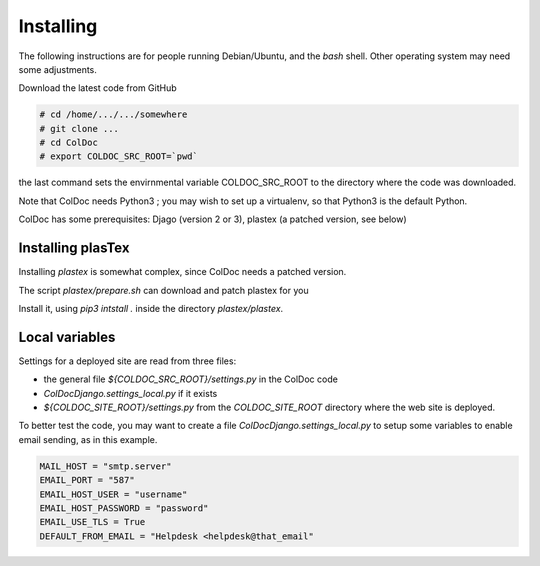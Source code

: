 Installing
==============

The following instructions are for people running Debian/Ubuntu, and the `bash` shell.
Other operating system may need some adjustments.

Download the latest code from GitHub

.. code:: shell

	  # cd /home/.../.../somewhere
	  # git clone ...
	  # cd ColDoc
	  # export COLDOC_SRC_ROOT=`pwd`

the last command sets the envirnmental variable COLDOC_SRC_ROOT to the directory where the
code was downloaded.

Note that ColDoc needs Python3 ; you may wish to set up a virtualenv, so that Python3 is the default Python.

ColDoc has some prerequisites: Djago (version 2 or 3), plastex (a patched version, see below) 

Installing plasTex
------------------

Installing `plastex` is somewhat complex, since ColDoc needs a patched version.

The script `plastex/prepare.sh` can download and patch plastex for you

Install it, using `pip3 intstall .` inside the directory `plastex/plastex`.


Local variables
---------------


Settings for a deployed site are read from three files:

- the general file `${COLDOC_SRC_ROOT}/settings.py` in the ColDoc code

- `ColDocDjango.settings_local.py` if it exists

-  `${COLDOC_SITE_ROOT}/settings.py` from the `COLDOC_SITE_ROOT` directory where the
   web site is deployed.


To better test the code,
you may want to create a file `ColDocDjango.settings_local.py` to setup some variables
to enable email sending, as in this example.

.. code:: shell

	  MAIL_HOST = "smtp.server"
	  EMAIL_PORT = "587"
	  EMAIL_HOST_USER = "username"
	  EMAIL_HOST_PASSWORD = "password"
	  EMAIL_USE_TLS = True
	  DEFAULT_FROM_EMAIL = "Helpdesk <helpdesk@that_email"




